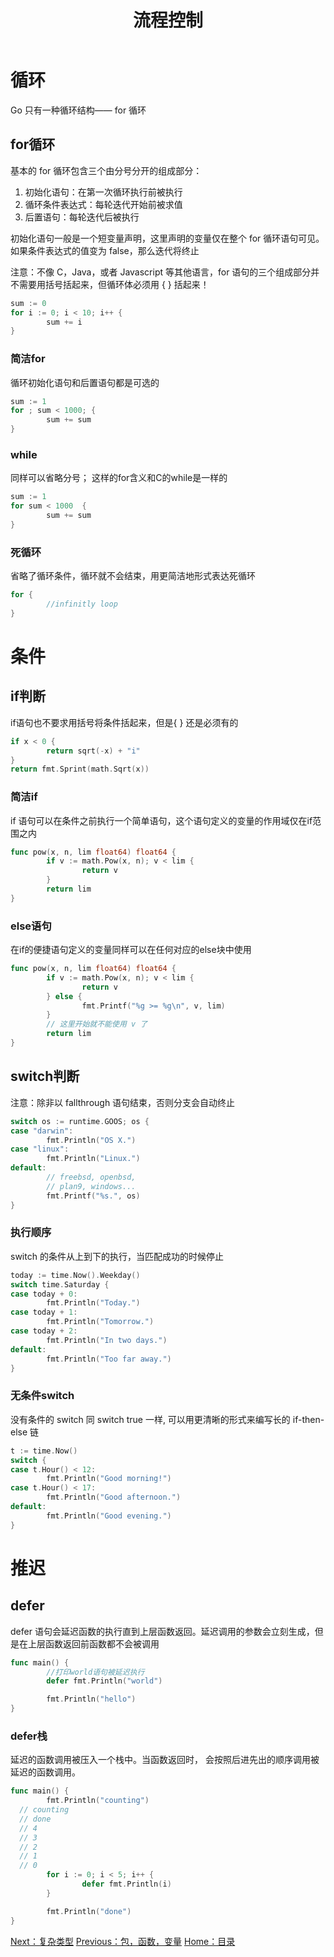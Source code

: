 #+TITLE: 流程控制
#+HTML_HEAD: <link rel="stylesheet" type="text/css" href="css/main.css" />
#+HTML_LINK_UP: basic.html   
#+HTML_LINK_HOME: go.html
#+OPTIONS: num:nil timestamp:nil
* 循环
 Go 只有一种循环结构―― for 循环
** for循环
基本的 for 循环包含三个由分号分开的组成部分：
1. 初始化语句：在第一次循环执行前被执行
2. 循环条件表达式：每轮迭代开始前被求值
3. 后置语句：每轮迭代后被执行

初始化语句一般是一个短变量声明，这里声明的变量仅在整个 for 循环语句可见。如果条件表达式的值变为 false，那么迭代将终止

注意：不像 C，Java，或者 Javascript 等其他语言，for 语句的三个组成部分并不需要用括号括起来，但循环体必须用 { } 括起来！
#+BEGIN_SRC go
  sum := 0
  for i := 0; i < 10; i++ {
          sum += i
  }
#+END_SRC
*** 简洁for
循环初始化语句和后置语句都是可选的
#+BEGIN_SRC go
  sum := 1
  for ; sum < 1000; {
          sum += sum
  }
#+END_SRC
*** while
同样可以省略分号； 这样的for含义和C的while是一样的
#+BEGIN_SRC go
  sum := 1
  for sum < 1000  {
          sum += sum
  }
#+END_SRC
*** 死循环
省略了循环条件，循环就不会结束，用更简洁地形式表达死循环
#+BEGIN_SRC go
  for {
          //infinitly loop 
  }
#+END_SRC
* 条件
** if判断
if语句也不要求用括号将条件括起来，但是{ } 还是必须有的
#+BEGIN_SRC go
  if x < 0 {
          return sqrt(-x) + "i"
  }
  return fmt.Sprint(math.Sqrt(x))
#+END_SRC
*** 简洁if
if 语句可以在条件之前执行一个简单语句，这个语句定义的变量的作用域仅在if范围之内
#+BEGIN_SRC go
  func pow(x, n, lim float64) float64 {
          if v := math.Pow(x, n); v < lim {
                  return v
          }
          return lim
  }
#+END_SRC
*** else语句
在if的便捷语句定义的变量同样可以在任何对应的else块中使用
#+BEGIN_SRC go
  func pow(x, n, lim float64) float64 {
          if v := math.Pow(x, n); v < lim {
                  return v
          } else {
                  fmt.Printf("%g >= %g\n", v, lim)
          }
          // 这里开始就不能使用 v 了
          return lim
  }
#+END_SRC
** switch判断
注意：除非以 fallthrough 语句结束，否则分支会自动终止 
#+BEGIN_SRC go
  switch os := runtime.GOOS; os {
  case "darwin":
          fmt.Println("OS X.")
  case "linux":
          fmt.Println("Linux.")
  default:
          // freebsd, openbsd,
          // plan9, windows...
          fmt.Printf("%s.", os)
  }
#+END_SRC
*** 执行顺序
switch 的条件从上到下的执行，当匹配成功的时候停止
#+BEGIN_SRC go
  today := time.Now().Weekday()
  switch time.Saturday {
  case today + 0:
          fmt.Println("Today.")
  case today + 1:
          fmt.Println("Tomorrow.")
  case today + 2:
          fmt.Println("In two days.")
  default:
          fmt.Println("Too far away.")
  }
#+END_SRC
*** 无条件switch
没有条件的 switch 同 switch true 一样, 可以用更清晰的形式来编写长的 if-then-else 链
#+BEGIN_SRC go
  t := time.Now()
  switch {
  case t.Hour() < 12:
          fmt.Println("Good morning!")
  case t.Hour() < 17:
          fmt.Println("Good afternoon.")
  default:
          fmt.Println("Good evening.")
  }
#+END_SRC
* 推迟
** defer
defer 语句会延迟函数的执行直到上层函数返回。延迟调用的参数会立刻生成，但是在上层函数返回前函数都不会被调用
#+BEGIN_SRC go
  func main() {
          //打印world语句被延迟执行
          defer fmt.Println("world")

          fmt.Println("hello")
  }
#+END_SRC
*** defer栈 
延迟的函数调用被压入一个栈中。当函数返回时， 会按照后进先出的顺序调用被延迟的函数调用。


#+BEGIN_SRC go
  func main() {
          fmt.Println("counting")
	// counting
	// done
	// 4
	// 3
	// 2
	// 1
	// 0
          for i := 0; i < 5; i++ {
                  defer fmt.Println(i)
          }

          fmt.Println("done")
  }
#+END_SRC

[[file:moretypes.org][Next：复杂类型]]  [[file:basic.org][Previous：包，函数，变量]] [[file:go.org][Home：目录]]
